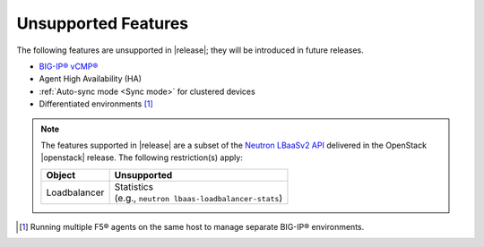 .. _f5-agent-unsupported-features:

Unsupported Features
--------------------

The following features are unsupported in |release|; they will be introduced in future releases.

* `BIG-IP® vCMP® <https://f5.com/resources/white-papers/virtual-clustered-multiprocessing-vcmp>`_
* Agent High Availability (HA)
* :ref:`Auto-sync mode <Sync mode>` for clustered devices
* Differentiated environments [#]_


.. note::

    The features supported in |release| are a subset of the `Neutron LBaaSv2 API <https://wiki.openstack.org/wiki/Neutron/LBaaS/API_2.0>`_ delivered in the OpenStack |openstack| release. The following restriction(s) apply:

    .. table::

        +----------------+----------------------------------------------------+
        | Object         | Unsupported                                        |
        +================+====================================================+
        | Loadbalancer   || Statistics                                        |
        |                || (e.g., ``neutron lbaas-loadbalancer-stats``)      |
        +----------------+----------------------------------------------------+


.. [#] Running multiple F5® agents on the same host to manage separate BIG-IP® environments.
